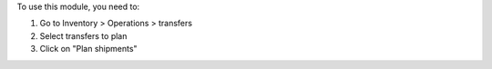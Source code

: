 To use this module, you need to:

#. Go to Inventory > Operations > transfers
#. Select transfers to plan
#. Click on "Plan shipments"
